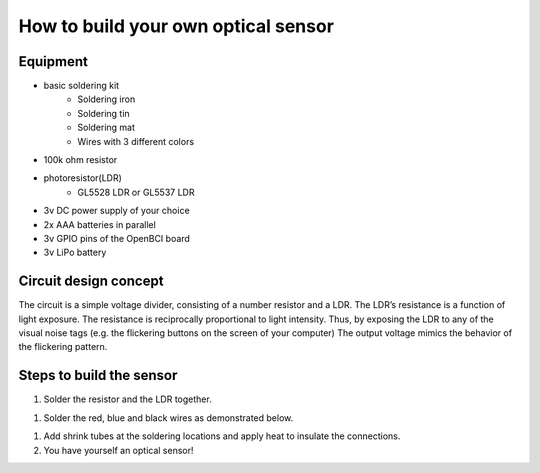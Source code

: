 How to build your own optical sensor
===============
Equipment
-----
* basic soldering kit
   * Soldering iron
   * Soldering tin
   * Soldering mat
   * Wires with 3 different colors
* 100k ohm resistor
* photoresistor(LDR) 
   * GL5528 LDR or GL5537 LDR
* 3v DC power supply of your choice
* 2x AAA batteries in parallel
* 3v GPIO pins of the OpenBCI board
* 3v LiPo battery 

Circuit design concept
-----
The circuit is a simple voltage divider, consisting of a number resistor and a LDR. The LDR’s resistance is a function of light exposure. The resistance is reciprocally proportional to light intensity. Thus, by exposing the LDR to any of the visual noise tags (e.g. the flickering buttons on the screen of your computer) The output voltage mimics the behavior of the flickering pattern.

Steps to build the sensor
-----
#. Solder the resistor and the LDR together.
 
.. image:: images/2.PNG



#. Solder the red, blue and black wires as demonstrated below.

.. image:: images/3.PNG

#. Add shrink tubes at the soldering locations and apply heat to insulate the connections.
#. You have yourself an optical sensor!

.. image:: images/5.PNG